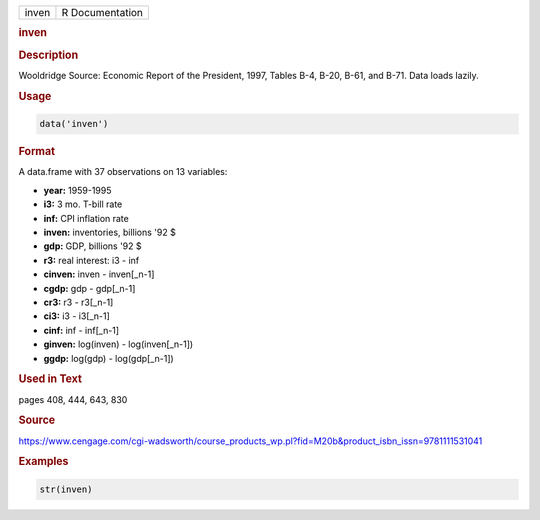 .. container::

   ===== ===============
   inven R Documentation
   ===== ===============

   .. rubric:: inven
      :name: inven

   .. rubric:: Description
      :name: description

   Wooldridge Source: Economic Report of the President, 1997, Tables
   B-4, B-20, B-61, and B-71. Data loads lazily.

   .. rubric:: Usage
      :name: usage

   .. code:: R

      data('inven')

   .. rubric:: Format
      :name: format

   A data.frame with 37 observations on 13 variables:

   -  **year:** 1959-1995

   -  **i3:** 3 mo. T-bill rate

   -  **inf:** CPI inflation rate

   -  **inven:** inventories, billions '92 $

   -  **gdp:** GDP, billions '92 $

   -  **r3:** real interest: i3 - inf

   -  **cinven:** inven - inven[\_n-1]

   -  **cgdp:** gdp - gdp[\_n-1]

   -  **cr3:** r3 - r3[\_n-1]

   -  **ci3:** i3 - i3[\_n-1]

   -  **cinf:** inf - inf[\_n-1]

   -  **ginven:** log(inven) - log(inven[\_n-1])

   -  **ggdp:** log(gdp) - log(gdp[\_n-1])

   .. rubric:: Used in Text
      :name: used-in-text

   pages 408, 444, 643, 830

   .. rubric:: Source
      :name: source

   https://www.cengage.com/cgi-wadsworth/course_products_wp.pl?fid=M20b&product_isbn_issn=9781111531041

   .. rubric:: Examples
      :name: examples

   .. code:: R

       str(inven)
